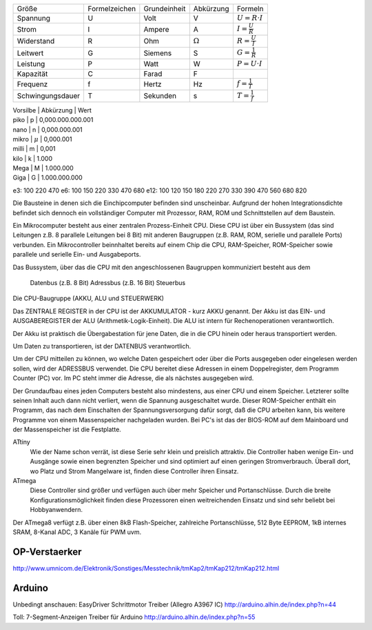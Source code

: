 
+------------------+---------------+--------------+-----------------------+-------------------------+
| Größe            | Formelzeichen | Grundeinheit | Abkürzung             | Formeln                 |
+------------------+---------------+--------------+-----------------------+-------------------------+
| Spannung         | U             | Volt         | V                     | :math:`U=R \cdot I`     |
+------------------+---------------+--------------+-----------------------+-------------------------+
| Strom            | I             | Ampere       | A                     | :math:`I=\frac{U}{R}`   |
+------------------+---------------+--------------+-----------------------+-------------------------+
| Widerstand       | R             | Ohm          | :math:`\unit{\Omega}` | :math:`R = \frac{U}{I}` |
+------------------+---------------+--------------+-----------------------+-------------------------+
| Leitwert         | G             | Siemens      | S                     | :math:`G = \frac{1}{R}` |
+------------------+---------------+--------------+-----------------------+-------------------------+
| Leistung         | P             | Watt         | W                     | :math:`P = U \cdot I`   |
+------------------+---------------+--------------+-----------------------+-------------------------+
| Kapazität        | C             | Farad        | F                     |                         |
+------------------+---------------+--------------+-----------------------+-------------------------+
| Frequenz         | f             | Hertz        | Hz                    | :math:`f = \frac{1}{T}` |
+------------------+---------------+--------------+-----------------------+-------------------------+
| Schwingungsdauer | T             | Sekunden     | s                     | :math:`T = \frac{1}{f}` |
+------------------+---------------+--------------+-----------------------+-------------------------+


| Vorsilbe | Abkürzung   | Wert
| piko     | p           | 0,000.000.000.001
| nano     | n           | 0,000.000.001
| mikro    | :math:`\mu` | 0,000.001
| milli    | m           | 0,001
| kilo     | k           | 1.000
| Mega     | M           | 1.000.000
| Giga     | G           | 1.000.000.000

e3: 100 220 470
e6: 100 150 220 330 470 680
e12: 100 120 150 180 220 270 330 390 470 560 680 820

Die Bausteine in denen sich die Einchipcomputer befinden sind unscheinbar.
Aufgrund der hohen Integrationsdichte befindet sich dennoch ein vollständiger
Computer mit Prozessor, RAM, ROM und Schnittstellen auf dem Baustein.

Ein Mikrocomputer besteht aus einer zentralen Prozess-Einheit CPU. Diese CPU ist
über ein Bussystem (das sind Leitungen z.B. 8 parallele Leitungen bei 8 Bit) mit
anderen Baugruppen (z.B. RAM, ROM, serielle und parallele Ports) verbunden. Ein
Mikrocontroller beinnhaltet bereits auf einem Chip die CPU, RAM-Speicher,
ROM-Speicher sowie parallele und serielle Ein- und Ausgabeports.

Das Bussystem, über das die CPU mit den angeschlossenen Baugruppen kommuniziert
besteht aus dem

    Datenbus (z.B. 8 Bit)
    Adressbus (z.B. 16 Bit)
    Steuerbus

Die CPU-Baugruppe (AKKU, ALU und STEUERWERK)

Das ZENTRALE REGISTER in der CPU ist der AKKUMULATOR - kurz AKKU genannt. Der
Akku ist das EIN- und AUSGABEREGISTER der ALU (Arithmetik-Logik-Einheit). Die
ALU ist intern für Rechenoperationen verantwortlich.

Der Akku ist praktisch die Übergabestation für jene Daten, die in die CPU hinein
oder heraus transportiert werden.

Um Daten zu transportieren, ist der DATENBUS verantwortlich.

Um der CPU mitteilen zu können, wo welche Daten gespeichert oder über die Ports
ausgegeben oder eingelesen werden sollen, wird der ADRESSBUS verwendet. Die CPU
bereitet diese Adressen in einem Doppelregister, dem Programm Counter (PC) vor.
Im PC steht immer die Adresse, die als nächstes ausgegeben wird.


Der Grundaufbau eines jeden Computers besteht also mindestens, aus einer CPU und
einem Speicher. Letzterer sollte seinen Inhalt auch dann nicht verliert, wenn
die Spannung ausgeschaltet wurde. Dieser ROM-Speicher enthält ein Programm, das
nach dem Einschalten der Spannungsversorgung dafür sorgt, daß die CPU arbeiten
kann, bis weitere Programme von einem Massenspeicher nachgeladen wurden. Bei
PC's ist das der BIOS-ROM auf dem Mainboard und der Massenspeicher ist die
Festplatte.

ATtiny
    Wie der Name schon verrät, ist diese Serie sehr klein und preislich
    attraktiv. Die Controller haben wenige Ein- und Ausgänge sowie einen
    begrenzten Speicher und sind optimiert auf einen geringen Stromverbrauch.
    Überall dort, wo Platz und Strom Mangelware ist, finden diese Controller
    ihren Einsatz.
ATmega
    Diese Controller sind größer und verfügen auch über mehr Speicher und
    Portanschlüsse. Durch die breite Konfigurationsmöglichkeit finden diese
    Prozessoren einen weitreichenden Einsatz und sind sehr beliebt bei
    Hobbyanwendern.

Der ATmega8 verfügt z.B. über einen 8kB Flash-Speicher, zahlreiche
Portanschlüsse, 512 Byte EEPROM, 1kB internes SRAM, 8-Kanal ADC, 3 Kanäle für
PWM uvm.

OP-Verstaerker
==============

http://www.umnicom.de/Elektronik/Sonstiges/Messtechnik/tmKap2/tmKap212/tmKap212.html





Arduino
=======

Unbedingt anschauen:
EasyDriver Schrittmotor Treiber (Allegro A3967 IC)
http://arduino.alhin.de/index.php?n=44

Toll:
7-Segment-Anzeigen Treiber für Arduino
http://arduino.alhin.de/index.php?n=55
